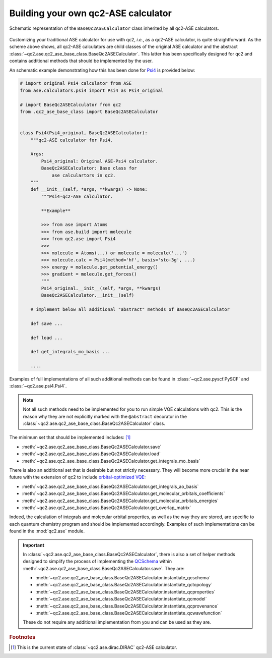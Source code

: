 .. _build_ASEs:

Building your own qc2-ASE calculator
====================================

.. _qc2_ase_base_class:

.. figure:: ../qc2_ase_base_class.drawio.png
    :scale: 80%
    :align: center
    :alt: Code workflow diagram

    Schematic representation of the ``BaseQc2ASECalculator`` class inherited by all qc2-ASE calculators.

Customizing your traditional ASE calculator for use with qc2, *i.e.*, as a qc2-ASE calculator, is quite straightforward.
As the scheme above shows, all qc2-ASE calculators are child classes of the original ASE calculator
and the abstract :class:`~qc2.ase.qc2_ase_base_class.BaseQc2ASECalculator`. This latter has been specifically designed for
qc2 and contains additional methods that should be implemented by the user.

An schematic example demonstrating how this has been done for `Psi4 <https://psicode.org/>`_ is provided below:

.. code-block:: python

    # import original Psi4 calculator from ASE
    from ase.calculators.psi4 import Psi4 as Psi4_original

    # import BaseQc2ASECalculator from qc2
    from .qc2_ase_base_class import BaseQc2ASECalculator


    class Psi4(Psi4_original, BaseQc2ASECalculator):
        """qc2-ASE calculator for Psi4.

        Args:
            Psi4_original: Original ASE-Psi4 calculator.
            BaseQc2ASECalculator: Base class for
                ase calculartors in qc2.
        """
        def __init__(self, *args, **kwargs) -> None:
            """Psi4-qc2-ASE calculator.

            **Example**

            >>> from ase import Atoms
            >>> from ase.build import molecule
            >>> from qc2.ase import Psi4
            >>>
            >>> molecule = Atoms(...) or molecule = molecule('...')
            >>> molecule.calc = Psi4(method='hf', basis='sto-3g', ...)
            >>> energy = molecule.get_potential_energy()
            >>> gradient = molecule.get_forces()
            """
            Psi4_original.__init__(self, *args, **kwargs)
            BaseQc2ASECalculator.__init__(self)

        # implement below all additional "abstract" methods of BaseQc2ASECalculator

        def save ...

        def load ...

        def get_integrals_mo_basis ...

        ....

Examples of full implementations of all such additional methods can be found
in :class:`~qc2.ase.pyscf.PySCF` and :class:`~qc2.ase.psi4.Psi4`.

.. note::

    Not all such methods need to be implemented for you to run simple VQE calculations with qc2.
    This is the reason why they are not explicitly marked with the ``@abstract`` decorator in the
    :class:`~qc2.ase.qc2_ase_base_class.BaseQc2ASECalculator` class.

The minimum set that should be implemented includes: [#f1]_

* :meth:`~qc2.ase.qc2_ase_base_class.BaseQc2ASECalculator.save`
* :meth:`~qc2.ase.qc2_ase_base_class.BaseQc2ASECalculator.load`
* :meth:`~qc2.ase.qc2_ase_base_class.BaseQc2ASECalculator.get_integrals_mo_basis`

There is also an additional set that is desirable but not strictly necessary.
They will become more crucial in the near future with the extension of qc2 to include
`orbital-optimized VQE <https://github.com/Emieeel/auto_oo>`_:

* :meth:`~qc2.ase.qc2_ase_base_class.BaseQc2ASECalculator.get_integrals_ao_basis`
* :meth:`~qc2.ase.qc2_ase_base_class.BaseQc2ASECalculator.get_molecular_orbitals_coefficients`
* :meth:`~qc2.ase.qc2_ase_base_class.BaseQc2ASECalculator.get_molecular_orbitals_energies`
* :meth:`~qc2.ase.qc2_ase_base_class.BaseQc2ASECalculator.get_overlap_matrix`

Indeed, the calculation of integrals and molecular orbital properties,
as well as the way they are stored, are specific to each quantum chemistry program and should be implemented accordingly.
Examples of such implementations can be found in the :mod:`qc2.ase` module.

.. important::

    In :class:`~qc2.ase.qc2_ase_base_class.BaseQc2ASECalculator`, there is also a set of
    helper methods designed to simplify the process of implementing
    the `QCSchema <https://molssi.org/software/qcschema-2/>`_
    within :meth:`~qc2.ase.qc2_ase_base_class.BaseQc2ASECalculator.save`.
    They are:

    * :meth:`~qc2.ase.qc2_ase_base_class.BaseQc2ASECalculator.instantiate_qcschema`
    * :meth:`~qc2.ase.qc2_ase_base_class.BaseQc2ASECalculator.instantiate_qctopology`
    * :meth:`~qc2.ase.qc2_ase_base_class.BaseQc2ASECalculator.instantiate_qcproperties`
    * :meth:`~qc2.ase.qc2_ase_base_class.BaseQc2ASECalculator.instantiate_qcmodel`
    * :meth:`~qc2.ase.qc2_ase_base_class.BaseQc2ASECalculator.instantiate_qcprovenance`
    * :meth:`~qc2.ase.qc2_ase_base_class.BaseQc2ASECalculator.instantiate_qcwavefunction`

    These do not require any additional implementation from you and can be used as they are.


.. rubric:: Footnotes

.. [#f1] This is the current state of :class:`~qc2.ase.dirac.DIRAC` qc2-ASE calculator.
